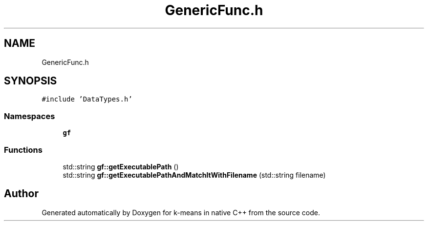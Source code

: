 .TH "GenericFunc.h" 3 "Tue Jul 6 2021" "Version v1.0" "k-means in native C++" \" -*- nroff -*-
.ad l
.nh
.SH NAME
GenericFunc.h
.SH SYNOPSIS
.br
.PP
\fC#include 'DataTypes\&.h'\fP
.br

.SS "Namespaces"

.in +1c
.ti -1c
.RI " \fBgf\fP"
.br
.in -1c
.SS "Functions"

.in +1c
.ti -1c
.RI "std::string \fBgf::getExecutablePath\fP ()"
.br
.ti -1c
.RI "std::string \fBgf::getExecutablePathAndMatchItWithFilename\fP (std::string filename)"
.br
.in -1c
.SH "Author"
.PP 
Generated automatically by Doxygen for k-means in native C++ from the source code\&.
